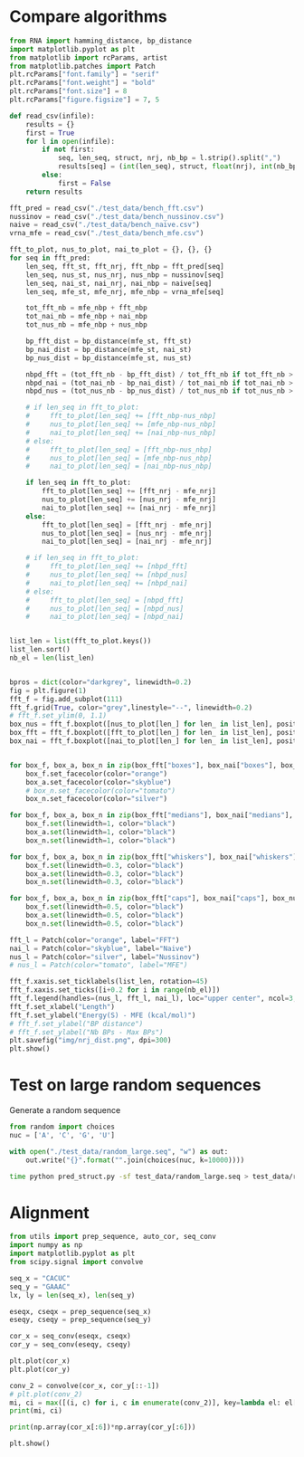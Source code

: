 * Compare algorithms

#+begin_src python :results output
from RNA import hamming_distance, bp_distance
import matplotlib.pyplot as plt
from matplotlib import rcParams, artist
from matplotlib.patches import Patch
plt.rcParams["font.family"] = "serif"
plt.rcParams["font.weight"] = "bold"
plt.rcParams["font.size"] = 8
plt.rcParams["figure.figsize"] = 7, 5

def read_csv(infile):
    results = {}
    first = True
    for l in open(infile):
        if not first:
            seq, len_seq, struct, nrj, nb_bp = l.strip().split(",")
            results[seq] = (int(len_seq), struct, float(nrj), int(nb_bp))
        else:
            first = False
    return results

fft_pred = read_csv("./test_data/bench_fft.csv")
nussinov = read_csv("./test_data/bench_nussinov.csv")
naive = read_csv("./test_data/bench_naive.csv")
vrna_mfe = read_csv("./test_data/bench_mfe.csv")

fft_to_plot, nus_to_plot, nai_to_plot = {}, {}, {}
for seq in fft_pred:
    len_seq, fft_st, fft_nrj, fft_nbp = fft_pred[seq]
    len_seq, nus_st, nus_nrj, nus_nbp = nussinov[seq]
    len_seq, nai_st, nai_nrj, nai_nbp = naive[seq]
    len_seq, mfe_st, mfe_nrj, mfe_nbp = vrna_mfe[seq]

    tot_fft_nb = mfe_nbp + fft_nbp
    tot_nai_nb = mfe_nbp + nai_nbp
    tot_nus_nb = mfe_nbp + nus_nbp

    bp_fft_dist = bp_distance(mfe_st, fft_st)
    bp_nai_dist = bp_distance(mfe_st, nai_st)
    bp_nus_dist = bp_distance(mfe_st, nus_st)

    nbpd_fft = (tot_fft_nb - bp_fft_dist) / tot_fft_nb if tot_fft_nb > 0 else 1.0
    nbpd_nai = (tot_nai_nb - bp_nai_dist) / tot_nai_nb if tot_nai_nb > 0 else 1.0
    nbpd_nus = (tot_nus_nb - bp_nus_dist) / tot_nus_nb if tot_nus_nb > 0 else 1.0

    # if len_seq in fft_to_plot:
    #     fft_to_plot[len_seq] += [fft_nbp-nus_nbp]
    #     nus_to_plot[len_seq] += [mfe_nbp-nus_nbp]
    #     nai_to_plot[len_seq] += [nai_nbp-nus_nbp]
    # else:
    #     fft_to_plot[len_seq] = [fft_nbp-nus_nbp]
    #     nus_to_plot[len_seq] = [mfe_nbp-nus_nbp]
    #     nai_to_plot[len_seq] = [nai_nbp-nus_nbp]

    if len_seq in fft_to_plot:
        fft_to_plot[len_seq] += [fft_nrj - mfe_nrj]
        nus_to_plot[len_seq] += [nus_nrj - mfe_nrj]
        nai_to_plot[len_seq] += [nai_nrj - mfe_nrj]
    else:
        fft_to_plot[len_seq] = [fft_nrj - mfe_nrj]
        nus_to_plot[len_seq] = [nus_nrj - mfe_nrj]
        nai_to_plot[len_seq] = [nai_nrj - mfe_nrj]

    # if len_seq in fft_to_plot:
    #     fft_to_plot[len_seq] += [nbpd_fft]
    #     nus_to_plot[len_seq] += [nbpd_nus]
    #     nai_to_plot[len_seq] += [nbpd_nai]
    # else:
    #     fft_to_plot[len_seq] = [nbpd_fft]
    #     nus_to_plot[len_seq] = [nbpd_nus]
    #     nai_to_plot[len_seq] = [nbpd_nai]
            

list_len = list(fft_to_plot.keys())
list_len.sort()
nb_el = len(list_len)


bpros = dict(color="darkgrey", linewidth=0.2)
fig = plt.figure(1)
fft_f = fig.add_subplot(111)
fft_f.grid(True, color="grey",linestyle="--", linewidth=0.2)
# fft_f.set_ylim(0, 1.1)
box_nus = fft_f.boxplot([nus_to_plot[len_] for len_ in list_len], positions=[i+0.0 for i in range(nb_el)], boxprops=bpros, widths=0.12, showfliers=False, patch_artist=True)
box_fft = fft_f.boxplot([fft_to_plot[len_] for len_ in list_len], positions=[i+0.2 for i in range(nb_el)], boxprops=bpros, widths=0.12, showfliers=False, patch_artist=True)
box_nai = fft_f.boxplot([nai_to_plot[len_] for len_ in list_len], positions=[i+0.4 for i in range(nb_el)], boxprops=bpros, widths=0.12, showfliers=False, patch_artist=True)


for box_f, box_a, box_n in zip(box_fft["boxes"], box_nai["boxes"], box_nus["boxes"]):
    box_f.set_facecolor(color="orange")
    box_a.set_facecolor(color="skyblue")
    # box_n.set_facecolor(color="tomato")
    box_n.set_facecolor(color="silver")
    
for box_f, box_a, box_n in zip(box_fft["medians"], box_nai["medians"], box_nus["medians"]):
    box_f.set(linewidth=1, color="black")
    box_a.set(linewidth=1, color="black")
    box_n.set(linewidth=1, color="black")
    
for box_f, box_a, box_n in zip(box_fft["whiskers"], box_nai["whiskers"], box_nus["whiskers"]):
    box_f.set(linewidth=0.3, color="black")
    box_a.set(linewidth=0.3, color="black")
    box_n.set(linewidth=0.3, color="black")
    
for box_f, box_a, box_n in zip(box_fft["caps"], box_nai["caps"], box_nus["caps"]):
    box_f.set(linewidth=0.5, color="black")
    box_a.set(linewidth=0.5, color="black")
    box_n.set(linewidth=0.5, color="black")

fft_l = Patch(color="orange", label="FFT")
nai_l = Patch(color="skyblue", label="Naive")
nus_l = Patch(color="silver", label="Nussinov")
# nus_l = Patch(color="tomato", label="MFE")

fft_f.xaxis.set_ticklabels(list_len, rotation=45)
fft_f.xaxis.set_ticks([i+0.2 for i in range(nb_el)])
fft_f.legend(handles=(nus_l, fft_l, nai_l), loc="upper center", ncol=3, fontsize=5)
fft_f.set_xlabel("Length")
fft_f.set_ylabel("Energy(S) - MFE (kcal/mol)")
# fft_f.set_ylabel("BP distance")
# fft_f.set_ylabel("Nb BPs - Max BPs")
plt.savefig("img/nrj_dist.png", dpi=300)
plt.show()
#+end_src

#+RESULTS:

* Test on large random sequences
Generate a random sequence
#+begin_src python :results output
from random import choices
nuc = ['A', 'C', 'G', 'U']

with open("./test_data/random_large.seq", "w") as out:
    out.write("{}".format("".join(choices(nuc, k=10000))))
#+end_src

#+RESULTS:

#+begin_src bash :results output
time python pred_struct.py -sf test_data/random_large.seq > test_data/random_large.log
#+end_src

#+RESULTS:
* Alignment 

#+begin_src python :results output
from utils import prep_sequence, auto_cor, seq_conv
import numpy as np
import matplotlib.pyplot as plt
from scipy.signal import convolve

seq_x = "CACUC"
seq_y = "GAAAC"
lx, ly = len(seq_x), len(seq_y)

eseqx, cseqx = prep_sequence(seq_x)
eseqy, cseqy = prep_sequence(seq_y)

cor_x = seq_conv(eseqx, cseqx)
cor_y = seq_conv(eseqy, cseqy)

plt.plot(cor_x)
plt.plot(cor_y)

conv_2 = convolve(cor_x, cor_y[::-1])
# plt.plot(conv_2)
mi, ci = max([(i, c) for i, c in enumerate(conv_2)], key=lambda el: el[1])
print(mi, ci)

print(np.array(cor_x[:6])*np.array(cor_y[:6]))

plt.show()
#+end_src

#+RESULTS:
: 8 4
: [0 0 0 0 4 0]
